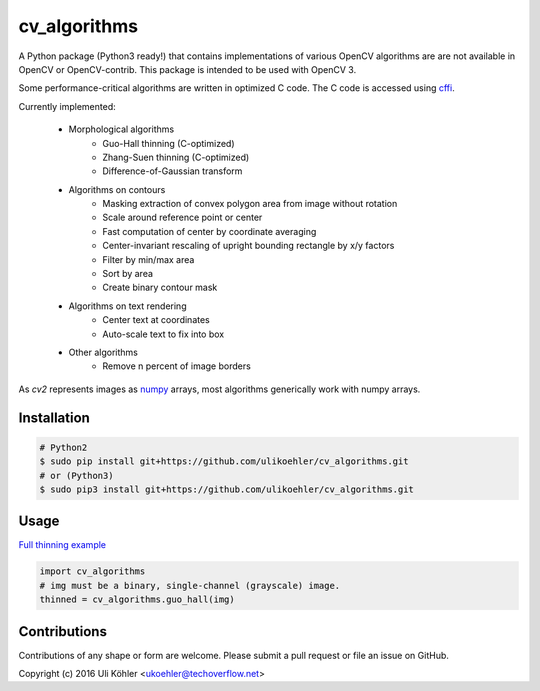 ========
cv_algorithms
========
.. image:: https://codeclimate.com/github/ulikoehler/cv_algorithms/badges/gpa.svg
   :target: https://codeclimate.com/github/ulikoehler/cv_algorithms
   :alt: Code Climate

A Python package (Python3 ready!) that contains implementations of various OpenCV algorithms are are not
available in OpenCV or OpenCV-contrib. This package is intended to be used with OpenCV 3.

Some performance-critical algorithms are written in optimized C code. The C code is accessed using `cffi <https://cffi.readthedocs.io/en/latest/>`_.

Currently implemented: 
 
 - Morphological algorithms
    - Guo-Hall thinning (C-optimized)
    - Zhang-Suen thinning (C-optimized)
    - Difference-of-Gaussian transform
 - Algorithms on contours
    - Masking extraction of convex polygon area from image without rotation
    - Scale around reference point or center
    - Fast computation of center by coordinate averaging
    - Center-invariant rescaling of upright bounding rectangle by x/y factors 
    - Filter by min/max area
    - Sort by area
    - Create binary contour mask
 - Algorithms on text rendering
    - Center text at coordinates
    - Auto-scale text to fix into box
 - Other algorithms
    - Remove n percent of image borders

As `cv2` represents images as `numpy <http://www.numpy.org/>`_ arrays, most algorithms generically work with numpy arrays.

Installation
============

.. code-block:: bash

    # Python2
    $ sudo pip install git+https://github.com/ulikoehler/cv_algorithms.git
    # or (Python3)
    $ sudo pip3 install git+https://github.com/ulikoehler/cv_algorithms.git


Usage
=====

`Full thinning example <https://github.com/ulikoehler/cv_algorithms/blob/master/examples/thinning.py>`_

.. code-block:: python

    import cv_algorithms
    # img must be a binary, single-channel (grayscale) image.
    thinned = cv_algorithms.guo_hall(img)

Contributions
=============

Contributions of any shape or form are welcome. Please submit a pull request or file an issue on GitHub.

Copyright (c) 2016 Uli Köhler <ukoehler@techoverflow.net>
